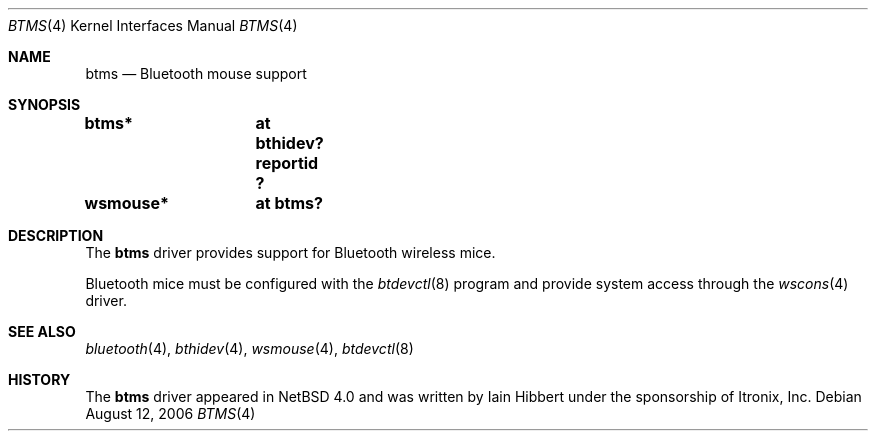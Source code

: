 .\" $NetBSD: btms.4,v 1.2 2006/08/13 09:03:23 plunky Exp $
.\"
.\" Copyright (c) 2006 Itronix Inc.
.\" All rights reserved.
.\"
.\" Written by Iain Hibbert for Itronix Inc.
.\"
.\" Redistribution and use in source and binary forms, with or without
.\" modification, are permitted provided that the following conditions
.\" are met:
.\" 1. Redistributions of source code must retain the above copyright
.\"    notice, this list of conditions and the following disclaimer.
.\" 2. Redistributions in binary form must reproduce the above copyright
.\"    notice, this list of conditions and the following disclaimer in the
.\"    documentation and/or other materials provided with the distribution.
.\" 3. The name of Itronix Inc. may not be used to endorse
.\"    or promote products derived from this software without specific
.\"    prior written permission.
.\"
.\" THIS SOFTWARE IS PROVIDED BY ITRONIX INC. ``AS IS'' AND
.\" ANY EXPRESS OR IMPLIED WARRANTIES, INCLUDING, BUT NOT LIMITED
.\" TO, THE IMPLIED WARRANTIES OF MERCHANTABILITY AND FITNESS FOR A PARTICULAR
.\" PURPOSE ARE DISCLAIMED.  IN NO EVENT SHALL ITRONIX INC. BE LIABLE FOR ANY
.\" DIRECT, INDIRECT, INCIDENTAL, SPECIAL, EXEMPLARY, OR CONSEQUENTIAL DAMAGES
.\" (INCLUDING, BUT NOT LIMITED TO, PROCUREMENT OF SUBSTITUTE GOODS OR SERVICES;
.\" LOSS OF USE, DATA, OR PROFITS; OR BUSINESS INTERRUPTION) HOWEVER CAUSED AND
.\" ON ANY THEORY OF LIABILITY, WHETHER IN
.\" CONTRACT, STRICT LIABILITY, OR TORT (INCLUDING NEGLIGENCE OR OTHERWISE)
.\" ARISING IN ANY WAY OUT OF THE USE OF THIS SOFTWARE, EVEN IF ADVISED OF THE
.\" POSSIBILITY OF SUCH DAMAGE.
.\"
.Dd August 12, 2006
.Dt BTMS 4
.Os
.Sh NAME
.Nm btms
.Nd Bluetooth mouse support
.Sh SYNOPSIS
.Cd "btms*	at bthidev? reportid ?"
.Cd "wsmouse*	at btms?"
.Sh DESCRIPTION
The
.Nm
driver provides support for Bluetooth wireless mice.
.Pp
Bluetooth mice must be configured with the
.Xr btdevctl 8
program and provide system access through the
.Xr wscons 4
driver.
.Sh SEE ALSO
.Xr bluetooth 4 ,
.Xr bthidev 4 ,
.Xr wsmouse 4 ,
.Xr btdevctl 8
.Sh HISTORY
The
.Nm
driver
appeared in
.Nx 4.0
and was written by
.An Iain Hibbert
under the sponsorship of Itronix, Inc.
